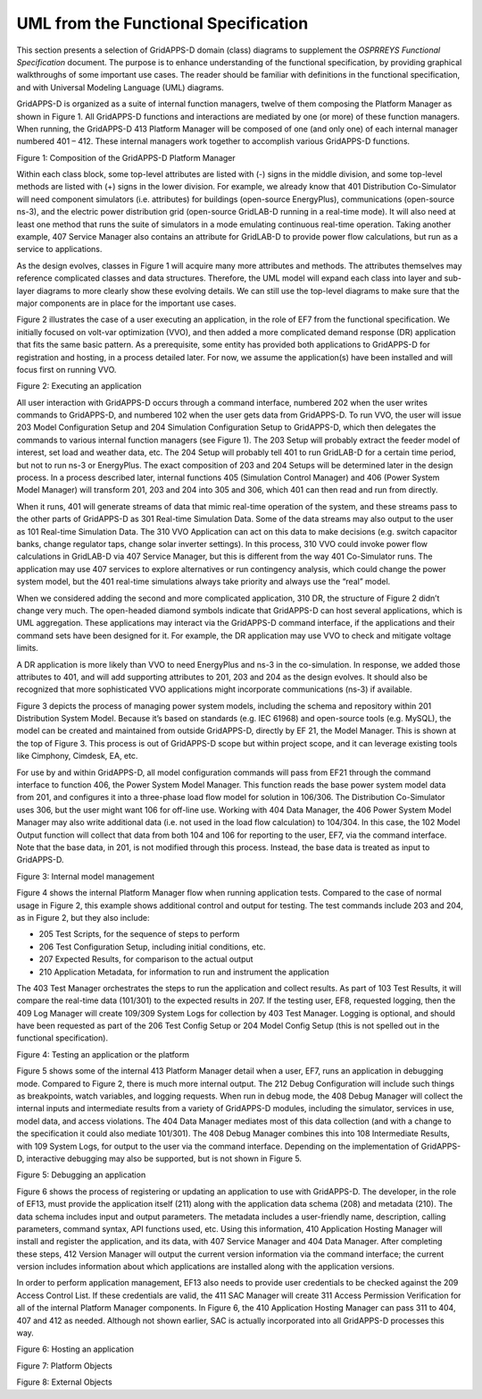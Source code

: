 .. _uml-diagrams-label:

UML from the Functional Specification 
^^^^^^^^^^^^^^^^^^^^^^^^^^^^^^^^^^^^^

This section presents a selection of GridAPPS-D domain (class) diagrams
to supplement the *OSPRREYS Functional Specification* document. The
purpose is to enhance understanding of the functional specification, by
providing graphical walkthroughs of some important use cases. The reader
should be familiar with definitions in the functional specification, and
with Universal Modeling Language (UML) diagrams.

GridAPPS-D is organized as a suite of internal function managers, twelve
of them composing the Platform Manager as shown in Figure 1. All
GridAPPS-D functions and interactions are mediated by one (or more) of
these function managers. When running, the GridAPPS-D 413 Platform
Manager will be composed of one (and only one) of each internal manager
numbered 401 – 412. These internal managers work together to accomplish
various GridAPPS-D functions.

|uml_image0|

Figure 1: Composition of the GridAPPS-D Platform Manager

Within each class block, some top-level attributes are listed with (-)
signs in the middle division, and some top-level methods are listed with
(+) signs in the lower division. For example, we already know that 401
Distribution Co-Simulator will need component simulators (i.e.
attributes) for buildings (open-source EnergyPlus), communications
(open-source ns-3), and the electric power distribution grid
(open-source GridLAB-D running in a real-time mode). It will also need
at least one method that runs the suite of simulators in a mode
emulating continuous real-time operation. Taking another example, 407
Service Manager also contains an attribute for GridLAB-D to provide
power flow calculations, but run as a service to applications.

As the design evolves, classes in Figure 1 will acquire many more
attributes and methods. The attributes themselves may reference
complicated classes and data structures. Therefore, the UML model will
expand each class into layer and sub-layer diagrams to more clearly show
these evolving details. We can still use the top-level diagrams to make
sure that the major components are in place for the important use cases.

Figure 2 illustrates the case of a user executing an application, in the
role of EF7 from the functional specification. We initially focused on
volt-var optimization (VVO), and then added a more complicated demand
response (DR) application that fits the same basic pattern. As a
prerequisite, some entity has provided both applications to GridAPPS-D
for registration and hosting, in a process detailed later. For now, we
assume the application(s) have been installed and will focus first on
running VVO.

|uml_image1|

Figure 2: Executing an application

All user interaction with GridAPPS-D occurs through a command interface,
numbered 202 when the user writes commands to GridAPPS-D, and numbered
102 when the user gets data from GridAPPS-D. To run VVO, the user will
issue 203 Model Configuration Setup and 204 Simulation Configuration
Setup to GridAPPS-D, which then delegates the commands to various
internal function managers (see Figure 1). The 203 Setup will probably
extract the feeder model of interest, set load and weather data, etc.
The 204 Setup will probably tell 401 to run GridLAB-D for a certain time
period, but not to run ns-3 or EnergyPlus. The exact composition of 203
and 204 Setups will be determined later in the design process. In a
process described later, internal functions 405 (Simulation Control
Manager) and 406 (Power System Model Manager) will transform 201, 203
and 204 into 305 and 306, which 401 can then read and run from directly.

When it runs, 401 will generate streams of data that mimic real-time
operation of the system, and these streams pass to the other parts of
GridAPPS-D as 301 Real-time Simulation Data. Some of the data streams
may also output to the user as 101 Real-time Simulation Data. The 310
VVO Application can act on this data to make decisions (e.g. switch
capacitor banks, change regulator taps, change solar inverter settings).
In this process, 310 VVO could invoke power flow calculations in
GridLAB-D via 407 Service Manager, but this is different from the way
401 Co-Simulator runs. The application may use 407 services to explore
alternatives or run contingency analysis, which could change the power
system model, but the 401 real-time simulations always take priority and
always use the “real” model.

When we considered adding the second and more complicated application,
310 DR, the structure of Figure 2 didn’t change very much. The
open-headed diamond symbols indicate that GridAPPS-D can host several
applications, which is UML aggregation. These applications may interact
via the GridAPPS-D command interface, if the applications and their
command sets have been designed for it. For example, the DR application
may use VVO to check and mitigate voltage limits.

A DR application is more likely than VVO to need EnergyPlus and ns-3 in
the co-simulation. In response, we added those attributes to 401, and
will add supporting attributes to 201, 203 and 204 as the design
evolves. It should also be recognized that more sophisticated VVO
applications might incorporate communications (ns-3) if available.

Figure 3 depicts the process of managing power system models, including
the schema and repository within 201 Distribution System Model. Because
it’s based on standards (e.g. IEC 61968) and open-source tools (e.g.
MySQL), the model can be created and maintained from outside GridAPPS-D,
directly by EF 21, the Model Manager. This is shown at the top of Figure
3. This process is out of GridAPPS-D scope but within project scope, and
it can leverage existing tools like Cimphony, Cimdesk, EA, etc.

For use by and within GridAPPS-D, all model configuration commands will
pass from EF21 through the command interface to function 406, the Power
System Model Manager. This function reads the base power system model
data from 201, and configures it into a three-phase load flow model for
solution in 106/306. The Distribution Co-Simulator uses 306, but the
user might want 106 for off-line use. Working with 404 Data Manager, the
406 Power System Model Manager may also write additional data (i.e. not
used in the load flow calculation) to 104/304. In this case, the 102
Model Output function will collect that data from both 104 and 106 for
reporting to the user, EF7, via the command interface. Note that the
base data, in 201, is not modified through this process. Instead, the
base data is treated as input to GridAPPS-D.

|uml_image2|

Figure 3: Internal model management

Figure 4 shows the internal Platform Manager flow when running
application tests. Compared to the case of normal usage in Figure 2,
this example shows additional control and output for testing. The test
commands include 203 and 204, as in Figure 2, but they also include:

-  205 Test Scripts, for the sequence of steps to perform

-  206 Test Configuration Setup, including initial conditions, etc.

-  207 Expected Results, for comparison to the actual output

-  210 Application Metadata, for information to run and instrument the
   application

The 403 Test Manager orchestrates the steps to run the application and
collect results. As part of 103 Test Results, it will compare the
real-time data (101/301) to the expected results in 207. If the testing
user, EF8, requested logging, then the 409 Log Manager will create
109/309 System Logs for collection by 403 Test Manager. Logging is
optional, and should have been requested as part of the 206 Test Config
Setup or 204 Model Config Setup (this is not spelled out in the
functional specification).

|uml_image3|

Figure 4: Testing an application or the platform

Figure 5 shows some of the internal 413 Platform Manager detail when a
user, EF7, runs an application in debugging mode. Compared to Figure 2,
there is much more internal output. The 212 Debug Configuration will
include such things as breakpoints, watch variables, and logging
requests. When run in debug mode, the 408 Debug Manager will collect the
internal inputs and intermediate results from a variety of GridAPPS-D
modules, including the simulator, services in use, model data, and
access violations. The 404 Data Manager mediates most of this data
collection (and with a change to the specification it could also mediate
101/301). The 408 Debug Manager combines this into 108 Intermediate
Results, with 109 System Logs, for output to the user via the command
interface. Depending on the implementation of GridAPPS-D, interactive
debugging may also be supported, but is not shown in Figure 5.

|uml_image4|

Figure 5: Debugging an application

Figure 6 shows the process of registering or updating an application to
use with GridAPPS-D. The developer, in the role of EF13, must provide
the application itself (211) along with the application data schema
(208) and metadata (210). The data schema includes input and output
parameters. The metadata includes a user-friendly name, description,
calling parameters, command syntax, API functions used, etc. Using this
information, 410 Application Hosting Manager will install and register
the application, and its data, with 407 Service Manager and 404 Data
Manager. After completing these steps, 412 Version Manager will output
the current version information via the command interface; the current
version includes information about which applications are installed
along with the application versions.

In order to perform application management, EF13 also needs to provide
user credentials to be checked against the 209 Access Control List. If
these credentials are valid, the 411 SAC Manager will create 311 Access
Permission Verification for all of the internal Platform Manager
components. In Figure 6, the 410 Application Hosting Manager can pass
311 to 404, 407 and 412 as needed. Although not shown earlier, SAC is
actually incorporated into all GridAPPS-D processes this way.

|uml_image5|

Figure 6: Hosting an application

|uml_platform_objects|

Figure 7: Platform Objects

|uml_external_objects|

Figure 8: External Objects

.. |uml_image0| image:: UML_Diagrams/media/uml_Platform.png
.. |uml_image1| image:: UML_Diagrams/media/uml_VVO.png
.. |uml_image2| image:: UML_Diagrams/media/uml_ModelManagement.png
.. |uml_image3| image:: UML_Diagrams/media/uml_Testing.png
.. |uml_image4| image:: UML_Diagrams/media/uml_Debugging.png
.. |uml_image5| image:: UML_Diagrams/media/uml_Hosting.png
.. |uml_platform_objects| image:: UML_Diagrams/media/uml_Platform_Objects.png
.. |uml_external_objects| image:: UML_Diagrams/media/uml_External_Objects.png

